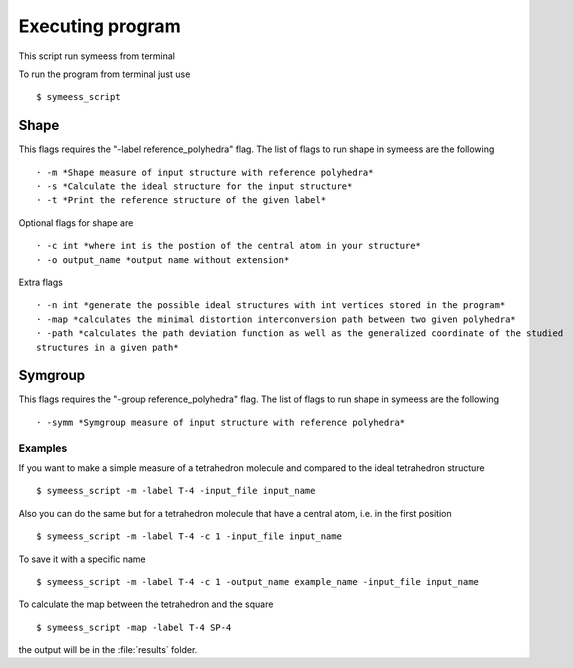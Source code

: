.. highlight:: rst

=================
Executing program
=================

This script run symeess from terminal

.. module:: scripts/symeess_script

To run the program from terminal just use ::

   $ symeess_script


Shape
#####

This flags requires the "-label reference_polyhedra" flag.
The list of flags to run shape in symeess are the following ::

  · -m *Shape measure of input structure with reference polyhedra*
  · -s *Calculate the ideal structure for the input structure*
  · -t *Print the reference structure of the given label*

Optional flags for shape are ::

  · -c int *where int is the postion of the central atom in your structure*
  · -o output_name *output name without extension*

Extra flags ::

  · -n int *generate the possible ideal structures with int vertices stored in the program*
  · -map *calculates the minimal distortion interconversion path between two given polyhedra*
  · -path *calculates the path deviation function as well as the generalized coordinate of the studied
  structures in a given path*

Symgroup
########

This flags requires the "-group reference_polyhedra" flag.
The list of flags to run shape in symeess are the following ::

  · -symm *Symgroup measure of input structure with reference polyhedra*

Examples
********

If you want to make a simple measure of a tetrahedron molecule and compared to the ideal tetrahedron structure ::

  $ symeess_script -m -label T-4 -input_file input_name

Also you can do the same but for a tetrahedron molecule that have a central atom, i.e. in the first position ::

  $ symeess_script -m -label T-4 -c 1 -input_file input_name

To save it with a specific name ::

  $ symeess_script -m -label T-4 -c 1 -output_name example_name -input_file input_name

To calculate the map between the tetrahedron and the square ::

  $ symeess_script -map -label T-4 SP-4

the output will be in the :file:`results` folder.
